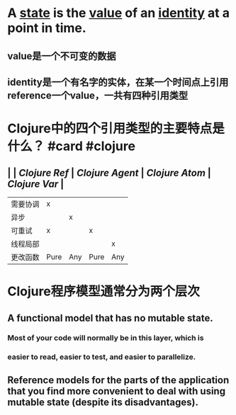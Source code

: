 * A _state_ is the _value_ of an _identity_ at a point in time.
** value是一个不可变的数据
** identity是一个有名字的实体，在某一个时间点上引用reference一个value，一共有四种引用类型
* Clojure中的四个引用类型的主要特点是什么？ #card #clojure
:PROPERTIES:
:card-last-interval: 4
:card-repeats: 2
:card-ease-factor: 2.28
:card-next-schedule: 2022-05-22T01:17:56.272Z
:card-last-reviewed: 2022-05-18T01:17:56.273Z
:card-last-score: 5
:END:
** | | [[Clojure Ref]]  | [[Clojure Agent]] | [[Clojure Atom]] | [[Clojure Var]] |
| 需要协调 | x |  | | |
| 异步 | | x | | |
| 可重试 | x | | x | |
| 线程局部 | | | | x |
| 更改函数 | Pure | Any | Pure | Any |
* Clojure程序模型通常分为两个层次
** A *functional model* that has no mutable state.
*** Most of your code will normally be in this layer, which is
*** easier to read, easier to test, and easier to parallelize.
** *Reference models* for the parts of the application that you find more convenient to deal with using mutable state (despite its disadvantages).